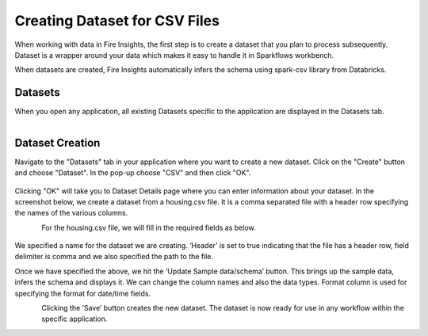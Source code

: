 Creating Dataset for CSV Files
=================

When working with data in Fire Insights, the first step is to create a dataset that you plan to process subsequently. Dataset is a wrapper around your data which makes it easy to handle it in Sparkflows workbench.

When datasets are created, Fire Insights automatically infers the schema using spark-csv library from Databricks.

Datasets
--------

When you open any application, all existing Datasets specific to the application are displayed in the Datasets tab.


.. figure:: ../../_assets/tutorials/dataset/1.PNG
   :alt: Dataset
   :align: left
   :width: 60%
   
Dataset Creation
----------------
 
Navigate to the "Datasets" tab in your application where you want to create a new dataset. Click on the "Create" button and choose "Dataset". In the pop-up choose "CSV" and then click "OK".

.. figure:: ../../_assets/tutorials/dataset/10.PNG
   :alt: Dataset
   :align: center
   :width: 60%


Clicking "OK" will take you to Dataset Details page where you can enter information about your dataset. In the screenshot below, we create a dataset from a housing.csv file. It is a comma separated file with a header row specifying the names of the various columns.   


.. figure:: ../../_assets/tutorials/dataset/2.PNG
   :alt: Dataset
   :align: left
   :width: 60%
   
For the housing.csv file, we will fill in the required fields as below.   


.. figure:: ../../_assets/tutorials/dataset/3.PNG
   :alt: Dataset
   :align: center
   :width: 60%
   
We specified a name for the dataset we are creating. ‘Header’ is set to true indicating that the file has a header row, field delimiter is comma and we also specified the path to the file.

Once we have specified the above, we hit the ‘Update Sample data/schema’ button. This brings up the sample data, infers the schema and displays it. We can change the column names and also the data types. Format column is used for specifying the format for date/time fields.

.. figure:: ../../_assets/tutorials/dataset/4.PNG
   :alt: Dataset
   :align: left
   :width: 60%


.. figure:: ../../_assets/tutorials/dataset/6.PNG
   :alt: Dataset
   :align: left
   :width: 60%


Clicking the ‘Save’ button creates the new dataset. The dataset is now ready for use in any workflow within the specific application.

.. figure:: ../../_assets/tutorials/dataset/5.PNG
   :alt: Dataset
   :align: left
   :width: 60%
   
      
